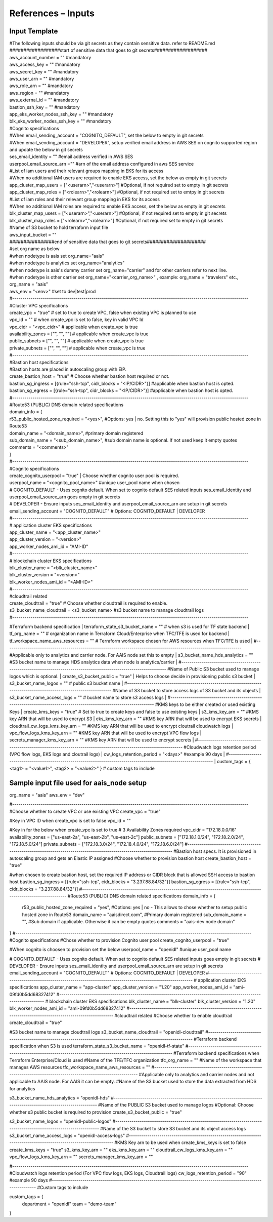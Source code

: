 References – Inputs
===================

Input Template
--------------

| #The following inputs should be via git secrets as they contain
  sensitive data. refer to README.md
| ##################start of sensitive data that goes to git
  secrets###################
| aws_account_number = "" #mandatory
| aws_access_key = "" #mandatory
| aws_secret_key = "" #mandatory
| aws_user_arn = "" #mandatory
| aws_role_arn = "" #mandatory
| aws_region = "" #mandatory
| aws_external_id = "" #mandatory
| bastion_ssh_key = "" #mandatory
| app_eks_worker_nodes_ssh_key = "" #mandatory
| blk_eks_worker_nodes_ssh_key = "" #mandatory
| #Cognito specifications
| #When email_sending_account = "COGNITO_DEFAULT", set the below to
  empty in git secrets
| #When email_sending_account = "DEVELOPER", setup verified email
  address in AWS SES on cognito supported region and update the below in
  git secrets
| ses_email_identity = "" #email address verified in AWS SES
| userpool_email_source_arn ="" #arn of the email address configured in
  aws SES service
| #List of iam users and their relevant groups mapping in EKS for its
  access
| #When no additional IAM users are required to enable EKS access, set
  the below as empty in git secrets
| app_cluster_map_users = ["<userarn>","<userarn>"] #Optional, if not
  required set to empty in git secrets
| app_cluster_map_roles = ["<rolearn>","<rolearn>"] #Optional, if not
  required set to emtpy in git secrets
| #List of iam roles and their relevant group mapping in EKS for its
  access
| #When no additional IAM roles are required to enable EKS access, set
  the below as empty in git secrets
| blk_cluster_map_users = ["<userarn>","<userarn>"] #Optional, if not
  required set to empty in git secrets
| blk_cluster_map_roles = ["<rolearn>","<rolearn>"] #Optional, if not
  required set to empty in git secrets
| #Name of S3 bucket to hold terraform input file
| aws_input_bucket = ""
| ################end of sensitive data that goes to git
  secrets#####################
| #set org name as below
| #when nodetype is aais set org_name="aais"
| #when nodetype is analytics set org_name="analytics"
| #when nodetype is aais's dummy carrier set org_name="carrier" and for
  other carriers refer to next line.
| #when nodetype is other carrier set org_name="<carrier_org_name>" ,
  example: org_name = "travelers" etc.,
| org_name = "aais"
| aws_env = "<env>" #set to dev|test|prod

| #--------------------------------------------------------------------------------------------------------------------
| #Cluster VPC specifications
| create_vpc = "true" # set to true to create VPC, false when existing VPC is planned to use
| vpc_id = "" # when create_vpc is set to false, key in valid VPC Id
| vpc_cidr = "<vpc_cidr>" # applicable when create_vpc is true
| availability_zones = ["", "", ""] # applicable when create_vpc is true
| public_subnets = ["", "", ""] # applicable when create_vpc is true
| private_subnets = ["", "", ""] # applicable when create_vpc is true
| #--------------------------------------------------------------------------------------------------------------------
| #Bastion host specifications
| #Bastion hosts are placed in autoscaling group with EIP.
| create_bastion_host = "true" # Choose whether bastion host required or not.
| bastion_sg_ingress =  [{rule="ssh-tcp", cidr_blocks = "<IP/CIDR>"}] #applicable when bastion host is opted.
| bastion_sg_egress =   [{rule="ssh-tcp", cidr_blocks = "<IP/CIDR>"}] #applicable when bastion host is opted.
| #--------------------------------------------------------------------------------------------------------------------
| #Route53 (PUBLIC) DNS domain related specifications
| domain_info = {
| r53_public_hosted_zone_required = "<yes>", #Options: yes \| no. Setting this to "yes" will provision public hosted zone in Route53
| domain_name = "<domain_name>", #primary domain registered
| sub_domain_name = "<sub_domain_name>", #sub domain name is optional. If not used keep it empty quotes
| comments = "<comments>"
| }
| #--------------------------------------------------------------------------------------------------------------------
| #Cognito specifications
| create_cognito_userpool = "true" | Choose whether cognito user pool is required.
| userpool_name = "<cognito_pool_name>" #unique user_pool name when chosen
| # COGNITO_DEFAULT - Uses cognito default. When set to cognito default
  SES related inputs ses_email_identity and userpool_email_source_arn goes empty in git secrets
| # DEVELOPER - Ensure inputs ses_email_identity and userpool_email_source_arn are setup in git secrets
| email_sending_account = "COGNITO_DEFAULT" # Options: COGNITO_DEFAULT \| DEVELOPER
| #--------------------------------------------------------------------------------------------------------------------
| # application cluster EKS specifications
| app_cluster_name = "<app_cluster_name>"
| app_cluster_version = "<version>"
| app_worker_nodes_ami_id = "AMI-ID"
| #--------------------------------------------------------------------------------------------------------------------
| # blockchain cluster EKS specifications
| blk_cluster_name = "<blk_cluster_name>"
| blk_cluster_version = "<version>"
| blk_worker_nodes_ami_id = "<AMI-ID>"
| #--------------------------------------------------------------------------------------------------------------------
| #cloudtrail related
| create_cloudtrail = "true" # Choose whether cloudtrail is required to enable.
| s3_bucket_name_cloudtrail = <s3_bucket_name> #s3 bucket name to manage cloudtrail logs
| #--------------------------------------------------------------------------------------------------------------------
#Terraform backend specification
| terraform_state_s3_bucket_name = "" # when s3 is used for TF state backend
| tf_org_name = "" # organization name in Terraform Cloud/Enterprise when TFC/TFE is used for backend
| tf_workspace_name_aws_resources = "" # Terraform workspace chosen for AWS resources when TFC/TFE is used
| #--------------------------------------------------------------------------------------------------------------------
#Applicable only to analytics and carrier node. For AAIS node set this to empty
| s3_bucket_name_hds_analytics = "" #S3 bucket name to manage HDS analytics data when node is analytics/carrier
| #--------------------------------------------------------------------------------------------------------------------
#Name of Public S3 bucket used to manage logos which is optional.
| create_s3_bucket_public = "true" | Helps to choose decide in provisioning public s3 bucket
| s3_bucket_name_logos = "" # public s3 bucket name
| #--------------------------------------------------------------------------------------------------------------------
#Name of S3 bucket to store access logs of S3 bucket and its objects
| s3_bucket_name_access_logs = "" # bucket name to store s3 access logs
| #--------------------------------------------------------------------------------------------------------------------
#KMS keys to be either created or used existing Keys
| create_kms_keys = "true" # Set to true to create keys and false to use existing keys
| s3_kms_key_arn = "" #KMS key ARN that will be used to encrypt S3
| eks_kms_key_arn = "" #KMS key ARN that will be used to encrypt EKS secrets
| cloudtrail_cw_logs_kms_key_arn = "" #KMS key ARN that will be used to encrypt cloutrail cloudwatch logs
| vpc_flow_logs_kms_key_arn = "" #KMS key ARN that will be used to encrypt VPC flow logs
| secrets_manager_kms_key_arn = "" #KMS key ARN that will be used to encrypt secrets
| #--------------------------------------------------------------------------------------------------------------------
#Cloudwatch logs retention period (VPC flow logs, EKS logs and cloutrail logs)
| cw_logs_retention_period = "<days>" #example 90 days
| #--------------------------------------------------------------------------------------------------------------------
| custom_tags = { <tag1> = "<value1>", <tag2> = "<value2>" } # custom tags to include

Sample input file used for aais_node setup
------------------------------------------

org_name = "aais"
aws_env = "dev"

#--------------------------------------------------------------------------------------------------------------------
#Choose whether to create VPC or use existing VPC
create_vpc = "true"

#Key in VPC ID when create_vpc is set to false
vpc_id = ""

#Key in for the below when create_vpc is set to true
# 3 Availability Zones required
vpc_cidr = "172.18.0.0/16"
availability_zones = ["us-east-2a", "us-east-2b", "us-east-2c"]
public_subnets = ["172.18.1.0/24", "172.18.2.0/24", "172.18.5.0/24"]
private_subnets = ["172.18.3.0/24", "172.18.4.0/24", "172.18.6.0/24"]
#--------------------------------------------------------------------------------------------------------------------
#Bastion host specs. It is provisioned in autoscaling group and gets an Elastic IP assigned
#Choose whether to provision bastion host
create_bastion_host = "true"

#when chosen to create bastion host, set the required IP address or CIDR block that is allowed SSH access to bastion host
bastion_sg_ingress =  [{rule="ssh-tcp", cidr_blocks = "3.237.88.84/32"}]
bastion_sg_egress =   [{rule="ssh-tcp", cidr_blocks = "3.237.88.84/32"}]
#--------------------------------------------------------------------------------------------------------------------
#Route53 (PUBLIC) DNS domain related specifications
domain_info = {
  r53_public_hosted_zone_required = "yes", #Options: yes | no - This allows to chose whether to setup public hosted zone in Route53
  domain_name = "aaisdirect.com", #Primary domain registered
  sub_domain_name = "", #Sub domain if applicable. Otherwise it can be empty quotes
  comments = "aais-dev node domain"
}
#--------------------------------------------------------------------------------------------------------------------
#Cognito specifications
#Chose whether to provision Cognito user pool
create_cognito_userpool = "true"

#When cognito is choosen to provision set the below
userpool_name                = "openidl" #unique user_pool name

# COGNITO_DEFAULT - Uses cognito default. When set to cognito default SES related inputs goes empty in git secrets
# DEVELOPER - Ensure inputs ses_email_identity and userpool_email_source_arn are setup in git secrets
email_sending_account        = "COGNITO_DEFAULT" # Options: COGNITO_DEFAULT | DEVELOPER
#--------------------------------------------------------------------------------------------------------------------
# application cluster EKS specifications
app_cluster_name              = "app-cluster"
app_cluster_version           = "1.20"
app_worker_nodes_ami_id       = "ami-09fd0b5dd68327412"
#--------------------------------------------------------------------------------------------------------------------
# blockchain cluster EKS specifications
blk_cluster_name = "blk-cluster"
blk_cluster_version = "1.20"
blk_worker_nodes_ami_id = "ami-09fd0b5dd68327412"
#--------------------------------------------------------------------------------------------------------------------
#cloudtrail related
#Choose whether to enable cloudtrail
create_cloudtrail = "true"

#S3 bucket name to manage cloudtrail logs
s3_bucket_name_cloudtrail = "openidl-cloudtrail"
#--------------------------------------------------------------------------------------------------------------------
#Terraform backend specification when S3 is used
terraform_state_s3_bucket_name = "openidl-tf-state"
#--------------------------------------------------------------------------------------------------------------------
#Terraform backend specifications when Terraform Enterprise/Cloud is used
#Name of the TFE/TFC organization
tfc_org_name = ""
#Name of the workspace that manages AWS resources
tfc_workspace_name_aws_resources = ""
#--------------------------------------------------------------------------------------------------------------------
#Applicable only to analytics and carrier nodes and not applicable to AAIS node. For AAIS it can be empty.
#Name of the S3 bucket used to store the data extracted from HDS for analytics

s3_bucket_name_hds_analytics = "openidl-hds"
#--------------------------------------------------------------------------------------------------------------------
#Name of the PUBLIC S3 bucket used to manage logos
#Optional: Choose whether s3 public bucket is required to provision
create_s3_bucket_public = "true"

s3_bucket_name_logos = "openidl-public-logos"
#--------------------------------------------------------------------------------------------------------------------
#Name of the S3 bucket to store S3 bucket and its object access logs
s3_bucket_name_access_logs = "openidl-access-logs"
#--------------------------------------------------------------------------------------------------------------------
#KMS Key arn to be used when create_kms_keys is set to false
create_kms_keys = "true"
s3_kms_key_arn = ""
eks_kms_key_arn = ""
cloudtrail_cw_logs_kms_key_arn = ""
vpc_flow_logs_kms_key_arn = ""
secrets_manager_kms_key_arn = ""

#--------------------------------------------------------------------------------------------------------------------
#Cloudwatch logs retention period (For VPC flow logs, EKS logs, Cloudtrail logs)
cw_logs_retention_period = "90" #example 90 days
#--------------------------------------------------------------------------------------------------------------------
#Custom tags to include

custom_tags = {
  department = "openidl"
  team = "demo-team"
}
